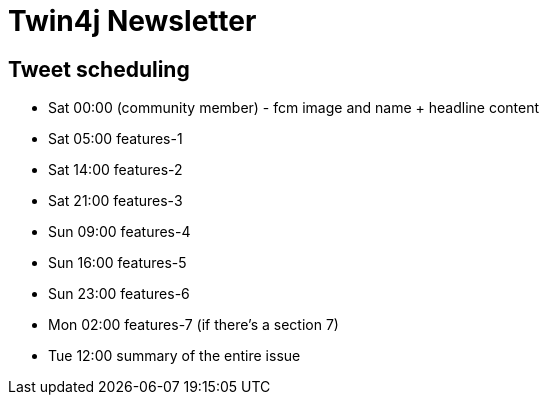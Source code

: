 = Twin4j Newsletter

== Tweet scheduling

- Sat 00:00 (community member) - fcm image and name + headline content
- Sat 05:00 features-1
- Sat 14:00 features-2
- Sat 21:00 features-3
- Sun 09:00 features-4
- Sun 16:00 features-5 
- Sun 23:00 features-6 
- Mon 02:00 features-7 (if there's a section 7)
- Tue 12:00 summary of the entire issue

